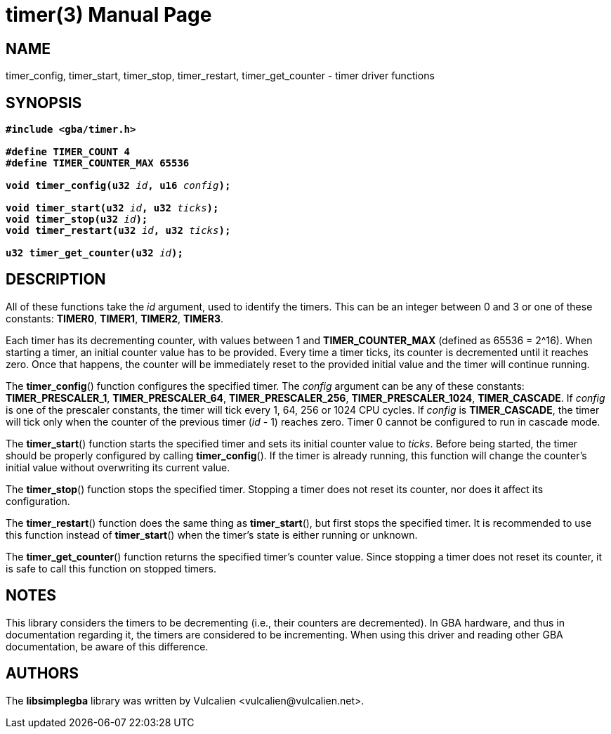 = timer(3)
:doctype: manpage
:manmanual: Manual for libsimplegba
:mansource: libsimplegba
:revdate: 2024-06-24
:docdate: {revdate}

== NAME
timer_config, timer_start, timer_stop, timer_restart, timer_get_counter
- timer driver functions

== SYNOPSIS
[verse]
____
*#include <gba/timer.h>*

*#define TIMER_COUNT 4*
*#define TIMER_COUNTER_MAX 65536*

**void timer_config(u32 **__id__**, u16 **__config__**);**

**void timer_start(u32 **__id__**, u32 **__ticks__**);**
**void timer_stop(u32 **__id__**);**
**void timer_restart(u32 **__id__**, u32 **__ticks__**);**

**u32 timer_get_counter(u32 **__id__**);**
____

== DESCRIPTION
All of these functions take the _id_ argument, used to identify the
timers. This can be an integer between 0 and 3 or one of these
constants: *TIMER0*, *TIMER1*, *TIMER2*, *TIMER3*.

Each timer has its decrementing counter, with values between 1 and
*TIMER_COUNTER_MAX* (defined as 65536 = 2^16). When starting a timer, an
initial counter value has to be provided. Every time a timer ticks, its
counter is decremented until it reaches zero. Once that happens, the
counter will be immediately reset to the provided initial value and the
timer will continue running.

The *timer_config*() function configures the specified timer. The
_config_ argument can be any of these constants: *TIMER_PRESCALER_1*,
*TIMER_PRESCALER_64*, *TIMER_PRESCALER_256*, *TIMER_PRESCALER_1024*,
*TIMER_CASCADE*. If _config_ is one of the prescaler constants, the
timer will tick every 1, 64, 256 or 1024 CPU cycles. If _config_ is
*TIMER_CASCADE*, the timer will tick only when the counter of the
previous timer (_id_ - 1) reaches zero. Timer 0 cannot be configured to
run in cascade mode.

The *timer_start*() function starts the specified timer and sets its
initial counter value to _ticks_. Before being started, the timer should
be properly configured by calling *timer_config*(). If the timer is
already running, this function will change the counter's initial value
without overwriting its current value.

The *timer_stop*() function stops the specified timer. Stopping a timer
does not reset its counter, nor does it affect its configuration.

The *timer_restart*() function does the same thing as *timer_start*(),
but first stops the specified timer. It is recommended to use this
function instead of *timer_start*() when the timer's state is either
running or unknown.

The *timer_get_counter*() function returns the specified timer's counter
value. Since stopping a timer does not reset its counter, it is safe to
call this function on stopped timers.

== NOTES
This library considers the timers to be decrementing (i.e., their
counters are decremented). In GBA hardware, and thus in documentation
regarding it, the timers are considered to be incrementing. When using
this driver and reading other GBA documentation, be aware of this
difference.

== AUTHORS
The *libsimplegba* library was written by Vulcalien
<\vulcalien@vulcalien.net>.
